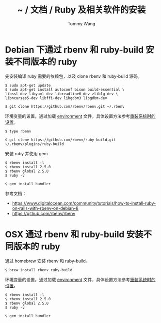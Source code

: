 #+TITLE: ~ / 文档 / Ruby 及相关软件的安装
#+AUTHOR: Tommy Wang
#+OPTIONS: ^:nil

#+HTML_HEAD_EXTRA: <link rel="stylesheet" href="../css/org.css">

* Debian 下通过 rbenv 和 ruby-build 安装不同版本的 ruby
  先安装编译 ruby 需要的依赖包，以及 clone rbenv 和 ruby-build 源码。
#+BEGIN_EXAMPLE
$ sudo apt-get update
$ sudo apt-get install autoconf bison build-essential \
libssl-dev libyaml-dev libreadline6-dev zlib1g-dev \
libncurses5-dev libffi-dev libgdbm3 libgdbm-dev

$ git clone https://github.com/rbenv/rbenv.git ~/.rbenv
#+END_EXAMPLE
环境变量的设置，通过加载 [[https://github.com/bitorb/bitorb/blob/master/environment][environment]] 文件，具体设置方法参考[[./system-setup.org][重装系统时的设置]]。
#+BEGIN_EXAMPLE
$ type rbenv

$ git clone https://github.com/rbenv/ruby-build.git ~/.rbenv/plugins/ruby-build
#+END_EXAMPLE
安装 ruby 并使用 gem
#+BEGIN_EXAMPLE
$ rbenv install -l
$ rbenv install 2.5.0
$ rbenv global 2.5.0
$ ruby -v

$ gem install bundler
#+END_EXAMPLE


参考文档：
+ https://www.digitalocean.com/community/tutorials/how-to-install-ruby-on-rails-with-rbenv-on-debian-8
+ https://github.com/rbenv/rbenv

* OSX 通过 rbenv 和 ruby-build 安装不同版本的 ruby
  通过 homebrew 安装 rbenv 和 ruby-build。
#+BEGIN_EXAMPLE
$ brew install rbenv ruby-build
#+END_EXAMPLE
环境变量的设置，通过加载 [[https://github.com/bitorb/bitorb/blob/master/environment][environment]] 文件，具体设置方法参考[[./system-setup.org][重装系统时的设置]]。
#+BEGIN_EXAMPLE
$ rbenv install -l
$ rbenv install 2.5.0
$ rbenv global 2.5.0
$ ruby -v

$ gem install bundler
#+END_EXAMPLE

